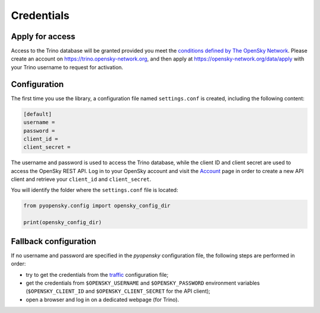 Credentials
===========

Apply for access
----------------

Access to the Trino database will be granted provided you meet the `conditions
defined by The OpenSky Network <https://opensky-network.org/about/faq#q5>`_. Please create an account on
https://trino.opensky-network.org, and then apply at https://opensky-network.org/data/apply
with your Trino username to request for activation.

Configuration
-------------

The first time you use the library, a configuration file named ``settings.conf``
is created, including the following content:

.. code::

    [default]
    username =
    password =
    client_id =
    client_secret =


The username and password is used to access the Trino database, while the
client ID and client secret are used to access the OpenSky REST API. 
Log in to your OpenSky account and visit the `Account <https://opensky-network.org/my-opensky/account>`_ page in order to create a new API client and retrieve your ``client_id`` and ``client_secret``.

You will identify the folder where the ``settings.conf`` file is located:

.. code:: python

    from pyopensky.config import opensky_config_dir

    print(opensky_config_dir)

Fallback configuration
----------------------

If no username and password are specified in the `pyopensky` configuration file, the
following steps are performed in order:

- try to get the credentials from the `traffic <https://traffic-viz.github.io>`_
  configuration file;
- get the credentials from ``$OPENSKY_USERNAME`` and ``$OPENSKY_PASSWORD``
  environment variables (``$OPENSKY_CLIENT_ID`` and ``$OPENSKY_CLIENT_SECRET`` for the API client);
- open a browser and log in on a dedicated webpage (for Trino).
